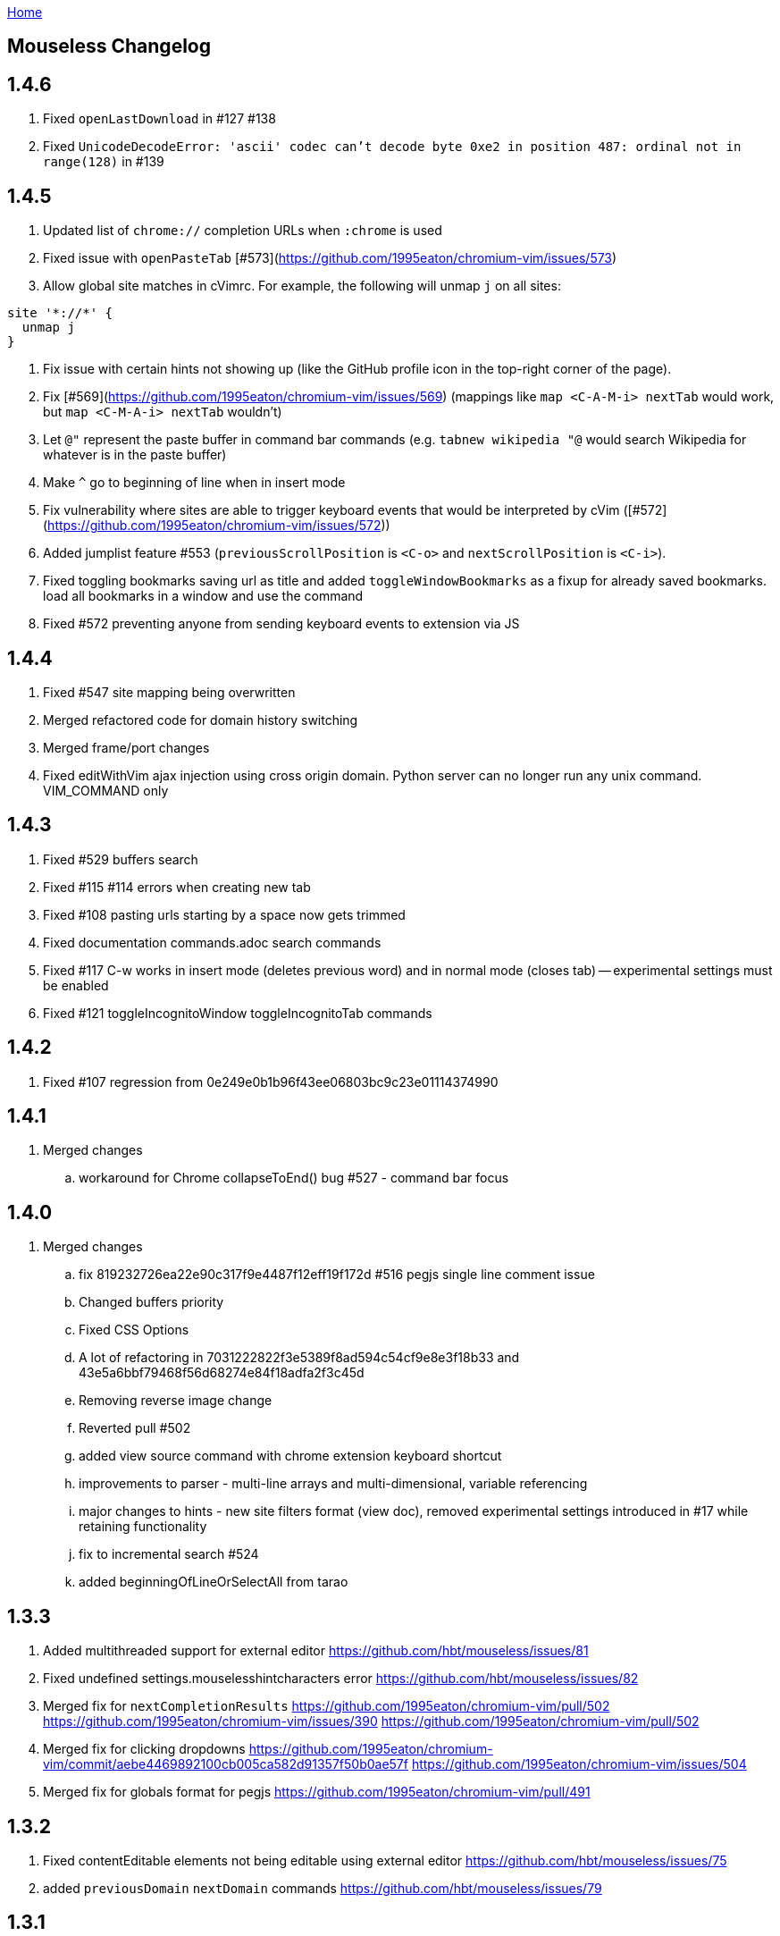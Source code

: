 :uri-asciidoctor: http://asciidoctor.org
:icons: font
:source-highlighter: pygments
:nofooter:
link:index.html[Home]

== Mouseless Changelog


## 1.4.6

 . Fixed `openLastDownload` in #127 #138
 . Fixed `UnicodeDecodeError: 'ascii' codec can't decode byte 0xe2 in position 487: ordinal not in range(128)`  in #139

  

## 1.4.5

 . Updated list of `chrome://` completion URLs when `:chrome` is used
 . Fixed issue with `openPasteTab` [#573](https://github.com/1995eaton/chromium-vim/issues/573)
 . Allow global site matches in cVimrc. For example, the following will unmap `j` on all sites:
```
site '*://*' {
  unmap j
}
```
 . Fix issue with certain hints not showing up (like the GitHub profile icon in the top-right corner of the page).
 . Fix [#569](https://github.com/1995eaton/chromium-vim/issues/569) (mappings like `map <C-A-M-i> nextTab` would work, but `map <C-M-A-i> nextTab` wouldn't)
 . Let `@"` represent the paste buffer in command bar commands (e.g. `tabnew wikipedia "@` would search Wikipedia for whatever is in the paste buffer)
 . Make `^` go to beginning of line when in insert mode
 . Fix vulnerability where sites are able to trigger keyboard events that would be interpreted by cVim ([#572](https://github.com/1995eaton/chromium-vim/issues/572))
  . Added jumplist feature #553 (`previousScrollPosition` is `<C-o>` and `nextScrollPosition` is `<C-i>`).
  . Fixed toggling bookmarks saving url as title and added `toggleWindowBookmarks` as a fixup for already saved bookmarks.
   load all bookmarks in a window and use the command
  . Fixed #572 preventing anyone from sending keyboard events to extension via JS
  

## 1.4.4

  . Fixed #547 site mapping being overwritten
  . Merged refactored code for domain history switching
  . Merged frame/port changes 
  . Fixed editWithVim ajax injection using cross origin domain. Python server can no longer run any unix command. VIM_COMMAND only

## 1.4.3

  . Fixed #529 buffers search 
  . Fixed #115 #114 errors when creating new tab
  . Fixed #108 pasting urls starting by a space now gets trimmed
  . Fixed documentation commands.adoc search commands
  . Fixed #117 C-w works in insert mode (deletes previous word) and in normal mode (closes tab) -- experimental settings must be enabled
  . Fixed #121 toggleIncognitoWindow toggleIncognitoTab commands

## 1.4.2

  . Fixed #107 regression from 0e249e0b1b96f43ee06803bc9c23e01114374990


## 1.4.1

  . Merged changes
  .. workaround for Chrome collapseToEnd() bug #527 - command bar focus

  

## 1.4.0

  . Merged changes
  .. fix 819232726ea22e90c317f9e4487f12eff19f172d #516 pegjs single line comment issue
  .. Changed buffers priority 
  .. Fixed CSS Options 
  .. A lot of refactoring in 7031222822f3e5389f8ad594c54cf9e8e3f18b33 and 43e5a6bbf79468f56d68274e84f18adfa2f3c45d
  .. Removing reverse image change
  .. Reverted pull #502
  .. added view source command with chrome extension keyboard shortcut
  .. improvements to parser - multi-line arrays and multi-dimensional, variable referencing
  .. major changes to hints - new site filters format (view doc), removed experimental settings introduced in #17 while retaining functionality
  .. fix to incremental search #524
  .. added beginningOfLineOrSelectAll from tarao


## 1.3.3

 . Added multithreaded support for external editor https://github.com/hbt/mouseless/issues/81
 . Fixed undefined settings.mouselesshintcharacters error https://github.com/hbt/mouseless/issues/82
 . Merged fix for  `nextCompletionResults` https://github.com/1995eaton/chromium-vim/pull/502 https://github.com/1995eaton/chromium-vim/issues/390 https://github.com/1995eaton/chromium-vim/pull/502
 . Merged fix for clicking dropdowns https://github.com/1995eaton/chromium-vim/commit/aebe4469892100cb005ca582d91357f50b0ae57f https://github.com/1995eaton/chromium-vim/issues/504
 . Merged fix for globals format for pegjs https://github.com/1995eaton/chromium-vim/pull/491

## 1.3.2

 . Fixed contentEditable elements not being editable using external editor https://github.com/hbt/mouseless/issues/75
 . added `previousDomain` `nextDomain` commands https://github.com/hbt/mouseless/issues/79


## 1.3.1

 . Added `openLastDownload` command https://github.com/hbt/mouseless/issues/60
 . Added alias `incrementURLFirstPath` to command `incrementURLPath` and `decrementURLFirstPath` to `decrementURLPath` https://github.com/hbt/mouseless/issues/59
 . Added `incrementURLLastPath` `decrementURLLastPath` commands  https://github.com/hbt/mouseless/issues/59
 . Added `viewSourceExternalEditor` command https://github.com/hbt/mouseless/issues/57
 . Enhanced documentation and released on http://mouseless.hbtlabs.com and https://hbt.github.io/mouseless 
  
## 1.3.0

New Settings: 

- ignorenumerickeys - https://github.com/hbt/mouseless/commit/145126dd83edd6b05b780e7245bf1988d2c26bb9
- debug - https://github.com/hbt/mouseless/commit/3dbbfe831412c44ec16ba5dea6411514b56e48a0
- experimental  - turns on experiments (view below)
- mouselesshintcharacters = "dsafrewq,tgcx" - https://github.com/hbt/mouseless/commit/acd2c474ee940872500aca98a75648d0bf4d3efa 
- newtabalwaysontheright https://github.com/hbt/mouseless/commit/a17f3e3f0c9917af1f944b4d5ff21ccc30da7085
- automakelinks https://github.com/hbt/mouseless/commit/ba34618a09fd78f9aed3c22c0708aeb0ac02bcdc
- newtaburl https://github.com/hbt/mouseless/commit/2ea0bcf53df09cc83edf0dcea278f9965212abef



New Commands:

- enterPassMode - https://github.com/hbt/mouseless/commit/de428a2e6030d75bf564a5dda400b6e3c4c5e40a
- exitPassMode - https://github.com/hbt/mouseless/commit/de428a2e6030d75bf564a5dda400b6e3c4c5e40a
- openUrlExternalEditor - https://github.com/hbt/mouseless/commit/b9f811e2fbdc89ab80039431af6d894dadec8c2c
- toggleDomainStylesheets - https://github.com/hbt/mouseless/commit/8368a0821665d1f4dd5e899e39dc2e0ec6be8912
- toggleBookmark - https://github.com/hbt/mouseless/commit/f3dbf256777b0c946565ec64a9949d546a672718
- https://github.com/hbt/mouseless/commit/e4da57c1841fa5214db02562094b2c813b7b82f6
- pauseDownloads
- resumeDownloads
- cancelDownloads
- restartLastDownload
- copyURLDownloads


New Commands (wip):

    - https://github.com/hbt/mouseless/commit/97533a4787a7b50e233fe6879d0c8c5707fd71d6 (wip)
    - myCloseTabsOthers
    - myCloseTabsAllExcept
    - myCloseTabsRight
    - myCloseTabsLeft
    - windowUnpinAllTabs
    - browserUnpinAllTabs
    - https://github.com/hbt/mouseless/commit/a21ae2067ff9faa2d09b9649034e910f64f0e8ab (wip)
    - markMergeTab
    - markMergeWindow
    - putMergeTabs

- makeLinks https://github.com/hbt/mouseless/commit/ba34618a09fd78f9aed3c22c0708aeb0ac02bcdc



Features:

- enabled on chrome:// pages https://github.com/hbt/mouseless/commit/5d30159913f5acd0c1277e2d06e1ff46521a22e1
- unmap removes keys recursively https://github.com/hbt/mouseless/commit/53053184d32529d1b60e1396fee1b134c6b8f1ef
- external editor set cursor position https://github.com/hbt/mouseless/commit/d1ae58d5c283bcbca581772d8caed798a47de760
- windows are maximized instead of natural height/width https://github.com/hbt/mouseless/commit/90ae0986bd28e08c6b2d3e54533242be22dd965d 
- #515 #3 custom hinttags - https://github.com/hbt/mouseless/commit/486dc99bc36ac9c53d548a7b4c5b9692af446144
- #18 custom hints generation algo - https://github.com/hbt/mouseless/commit/acd2c474ee940872500aca98a75648d0bf4d3efa 
- #5 save local marks per domain - https://github.com/hbt/mouseless/commit/82e342948bc5eb1dafaeff64a40d405b90f0930d
- #23 stylesheet toggler https://github.com/hbt/mouseless/commit/8368a0821665d1f4dd5e899e39dc2e0ec6be8912
- #24 bookmarks toggler https://github.com/hbt/mouseless/commit/f3dbf256777b0c946565ec64a9949d546a672718
- #27 downloads manipulation https://github.com/hbt/mouseless/commit/e4da57c1841fa5214db02562094b2c813b7b82f6
- #38 always open new tabs on the right https://github.com/hbt/mouseless/commit/a17f3e3f0c9917af1f944b4d5ff21ccc30da7085
- #14 transform plain text URL into clickable links https://github.com/hbt/mouseless/commit/ba34618a09fd78f9aed3c22c0708aeb0ac02bcdc
- #2 specify custom new tab url https://github.com/hbt/mouseless/commit/2ea0bcf53df09cc83edf0dcea278f9965212abef



Fixes:

- #20 escape key not sent to page - https://github.com/hbt/mouseless/commit/b95912f512dec8334f196ed667395551d98a7835
- #498 viewsource not working - https://github.com/hbt/mouseless/commit/958d0b0c6cbb439649b8404cd591f7d214b19319
- #25 stop numeric keys propagation https://github.com/hbt/mouseless/commit/19c3d9cb64c2db2ff4bd299f82938128f5befaa6
- #42 fix dropdown doing nothing on click https://github.com/hbt/mouseless/commit/94767903708ddfa747cce3c303c1a50fd476385a
- #41 settings overwritten by local config when reloaded instead of merging https://github.com/hbt/mouseless/commit/defb4bd48234e7dd2ff82160c327f267963acb0d


Experiments:

- #17 - hints appear over visible elements even when they are floating (css property) and their height/width might be 0px 
https://github.com/hbt/mouseless/commit/d016e6e1d968fc09e22ab657dddbb931833207ef


== cVim Changelog prior to forking

## 1.2.88
 * Fix issue with `:buffer` command

## 1.2.86
 * Fix input box issues with new versions of Chrome

## 1.2.86
 * Add `openQuickMarkWindowed` command

## 1.2.85
 * Bug fixes

## 1.2.84
 * Bug fixes

## 1.2.83
 * Fix bug in Chrome 50+

## 1.2.82
 * Fix `:new`/`:winopen` bug
 * Fix scrolling bug when experimental JavaScript features are enabled
 * Fix several insert mapping bugs
 * Allow multiple unmaps using a single statement (e.g. `unmap h j k l`)
 * Added new window modifier for `:tabnew` and related commands

## 1.2.81
 * Smooth scrolling is now disabled by default (add `set smoothscroll` to your settings to get it back)
 * Bug fixes

## 1.2.80
 * Scrolling improvements
 * Bug fixes

## 1.2.79
 * Content scripts will now be reloaded if they lose connection to the
   background scripts (e.g. restarting the extension)

## 1.2.78
 * Default completion engines are now only `["google", "duckduckgo", "wikipedia", "amazon"]`.
   The other engines still exist, but you'll need to enable them with the `completionengines` option.
   * See [mappings.html#completion-engines](./mappings.html#completion-engines) for more info.
 * Added "themoviedb" to completion engines

## 1.2.77
 * Bug fixes
 * Add support for local ".cvimrc" files

## 1.2.76
 * Fixed issue with buffer switching. Partially breaks fix from last version

## 1.2.75
 * Fixed issue where cVim sometimes stops responding after opening the command bar

## 1.2.74
 * Bug fixes
 * Added `sortlinkhints` setting

## 1.2.73
 * Link hint / command bar redesign (may need to reset CSS for this to take effect)
 * Improved autocompletion matching
 * Several bugfixes

## 1.2.72
 * Fix an issue with command bar z-index on YouTube: [#237](https://github.com/1995eaton/chromium-vim/issues/237)
 * Fix an issue with tab completion with the `:buffer` command: [#238](https://github.com/1995eaton/chromium-vim/issues/238)

## 1.2.71
 * Fix incompatibilities with some non-American keyboard layouts

## 1.2.70
 * Fix a cncpcompletion bug
 * Added the `createScriptHint` command
 * Multiple bugfixes

## 1.2.69
 * Fix a bug with text areas ([#231](https://github.com/1995eaton/chromium-vim/issues/231))

## 1.2.68
 * Bug fixes from iframe addition in 1.2.68
 * Added code block feature

## 1.2.67
 * Moved command bar to separate frame (issue [#85](https://github.com/1995eaton/chromium-vim/issues/85)).
 * Several security patches

## 1.2.66
 * Added `nativelinkeorder`, `vimcommand`, and `vimport` options
 * `cvim_socket.py` is now `cvim_server.py`
 * Bug fixes

## 1.2.65
 * Better smooth scrolling performance
 * Fix a URI encoding bug with search engines

## 1.2.64
 * Improved cVimrc parsing (with [PEG.js](http://pegjs.majda.cz/))
  * The options page will now report errors on which line has improper syntax.
You can check Chrome's JavaScript console for more info on what the error was
and why it occurred.
 * Better history searching
 * Several bug fixes

## 1.2.63
 * Fix for Google search and the `:` key (and some others)

## 1.2.62
 * Added autoupdategist option
 * Added lastUsedTab command
 * The goToSource command is now `:viewsource&<CR>`
 * Removed the mapping blacklist feature for the blacklists array (e.g. `let blacklists = ["*://*.reddit.com/* <Up> <Down>])
  * The syntax for an extended version of this feature can now be found [here](https://github.com/1995eaton/chromium-vim#site-specific-configuration)

## 1.2.61
 * Minor bug fixes from last update
 * Fix issue [#120](https://github.com/1995eaton/chromium-vim/issues/120)

## 1.2.60
 * Removed the toggleImages command
 * Remove the `:date` command
 * Performance optimizations + bugfixes

## 1.2.59
 * Various bug fixes
 * Improved smooth-scrolling

## 1.2.58
 * Fixed issues with certain keys not working with certain keyboard layouts
 * `<C-a>` insert mapping is now `<C-i>`

## 1.2.57
 * Miscellaneous bug fixes

## 1.2.56
 * **Important!** The behavior of commands that open links (`:open`, `:tabnew`, `:history`, etc) has changed. See [the mappings page](./mappings.html#tabs) for more information.
 * Awesome new feature! It's now possible to use Vim to edit text boxes. All that is needed is a python script that can be found [here](https://github.com/1995eaton/chromium-vim/blob/master/cvim_server.py)
  * To get things running, just run the script: `python cvim_socket.py` and press `<C-i>` inside a text box.
 * As a result of the above, the insert mapping `<C-i>` (beginningOfLine) is now `<C-a>`.
 * Smoother scrolling
 * Added `:tabattach` command
 * Settings defined via the command bar (e.g. `:set nosmoothscroll`) will become active in all other tabs and all new tabs until either the browser is restarted or the settings is flipped
 * Page searches are now synced with other tabs
 * Performance enhancements

## 1.2.55
 * In order to make cVim as "vim-like" as possible, some commands have been added, and others have changed (the old ones will continue to work). `:tabopen` is now `:tabnew` and `:closetab` is now `:quit`
 * The `C-z` toggleCvim mapping is now `A-z` due to conflicts with the default undo-text Chrome shortcut.
 * Added `goToLastInput` command (`gI`)
 * The yank-link hint mode binding has changed from `Y` to `gy`
 * Yank link hint mode will now copy text box values/placeholders in addition to link URLs.

## 1.2.54
 * The ```ignorediacritics``` option has been removed due to its large performance impact
 * Added the ```*``` modifier to the open group of commands (e.g. ```:tabopen http://www.google.com*``` will open Google in a pinned state)
   * This can be used in addition to the ```&``` modifier (e.g. ```:tabopen http://www.google.com*&``` or ```:tabopen http://www.google.com&*``` will open Google in a pinned background tab
 * Fixed a CSS style injection bug on some sites
 * Improved keyboard key support
 * Added experimental GitHub autocomplete search engine (e.g. ```:tabopen github @1995eaton/```)

## 1.2.53
 * **Important!** cVimrc blacklists are now a part of the cVimrc. Previous blacklists should carry over to the cVimrc text area. New blacklists can be declared like this:
```vim
let blacklists = ["https://www.google.com"]
```
 * When defining custom search engines, you can now add the string ```%s``` somewhere inside the URL to indicate that the query should be inserted in this place. This is useful for search engines with URLs that have non-standard structures. For instance:

```vim
" If you search for 'test' using this engine, cVim
" will open this link -> http://www.example.com/test?type=search
let searchengine example = "http://www.example.com/%s?type=search"

" In the case below, '%s' is optional. If it is not included, your search query will be appended to the URL
let searchengine example = "http://www.example.com/search?query="
let searchengine example = "http://www.example.com/search?query=%s" "This is no different from the above case
```
 * Added lastScrollPosition ```''```, goToMark ```'<*>```, and setMark ```;<*>``` mappings
 * Find-mode is much, much faster (outperforms Google's search mode when looking for the letter 'a' in a text copy of *The Great Gatsby*)
 * Several bugfixes
 * Added searchalias and locale variables (see help file ```:help```)

## 1.2.52
 * Added the ```file``` command
 * Added the ```date``` command
 * Improved link hint performance
 * The reverseImageSearch mapping can now parse base64 images (thanks to Google's "Search by Image" extension)
 * Added the closeTab command to the chrome://extensions -&gt; Keyboard Shortcuts page
 * Improved cVim response time on initial page load
 * Minor bugfixes

## 1.2.51
 * **Important!** cVimrc setting are now stricter. You must use 'let' instead of set when using options requiring an equal symbol. For example:
```vim
set hintcharacters = abc123 "Incorrect!
let hintcharacters = "abc123" "Correct
```
 * Added completionengines option to cVimrc (choose which completion engines to display). For example:
```vim
let completionengines = ["google", "imdb"] "Only these engines will appear in the search autocomplete menu
```
 * Added autohidecursor option (useful for Linux operating systems, which don't automatically hide the mouse cursor when a key is pressed). You can test this out by running the command ```:set autohidecursor``` and scrolling with j/k (might have to nudge mouse cursor then scroll to see it disappear initially).
 * Bug fixes

## 1.2.50
 * ```map``` automatically unmaps the existing binding if a conflict occurs (e.g. same key mapped to multiple functions). ```unmap``` is no longer necessary unless you wish to disable a default mapping
 * ```map``` can now point to other mappings as a reference (e.g. ```map j k```)
 * Improved mapping key compatibility
 * Minor CSS tweaks in the options page

## 1.2.49
 * Reworked domain blacklists engine. See https://developer.chrome.com/extensions/match_patterns for a description of the new URL match syntax
 * Fixed some iframe bugs

## 1.2.48
 * Fixed an issue where quickmarks wouldn't save
 * Minor bugfixes
 * Added basic support for Visual Line mode (V)
 * Updated DuckDuckGo search engine for completion
 * Added a restart chrome shortcut (zr). The same could be accomplished with the config ```map zr :chrome://restart&<CR>```
 * reloadAllTabs is still available for mapping, but the key binding ```cr``` now defaults to reloadAllButCurrent

## 1.2.47
 * Several bugfixes
 * Added reloadAllTabs (cr), toggleImages (ci), zoomPageIn (zi), zoomPageOut (zo), zoomOrig (z0), zoomImage (z&lt;Enter&gt;), and toggleCvim (&lt;C-z&gt;) mappings

## 1.2.46
 * Fixed a bug where bookmarks would be displayed multiple times on some sites

## 1.2.45
 * Fixed a CSS issue with the default font (if your font looks ugly, reset cVim to see changes).

## 1.2.44
 * Tiny bugfix

## 1.2.43
 * Added this changelog
 * Minor bugfixes
 * Fixed conflicting CSS styles
